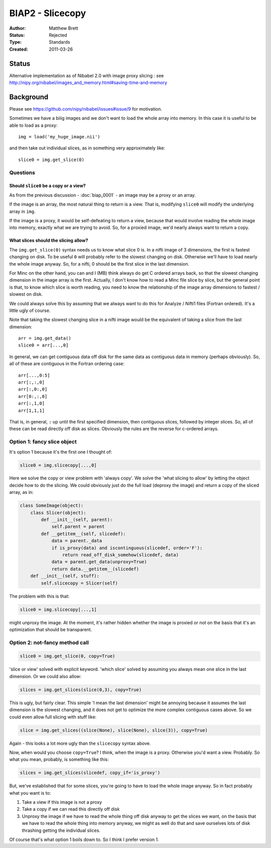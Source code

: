 .. _biap2:

#################
BIAP2 - Slicecopy
#################

:Author: Matthew Brett
:Status: Rejected
:Type: Standards
:Created: 2011-03-26

******
Status
******

Alternative implementation as of Nibabel 2.0 with image proxy slicing : see
http://nipy.org/nibabel/images_and_memory.html#saving-time-and-memory

**********
Background
**********

Please see https://github.com/nipy/nibabel/issues#issue/9 for motivation.

Sometimes we have a biiig images and we don't want to load the whole array into
memory.  In this case it is useful to be able to load as a proxy::

    img = load('my_huge_image.nii')

and then take out individual slices, as in something very approximately like::

    slice0 = img.get_slice(0)

Questions
=========

Should ``slice0`` be a copy or a view?
--------------------------------------

As from the previous discussion - :doc:`biap_0001` - an image may be a proxy
or an array.

If the image is an array, the most natural thing to return is a view.  That is,
modifying ``slice0`` will modify the underlying array in ``img``.

If the image is a proxy, it would be self-defeating to return a view, because
that would involve reading the whole image into memory, exactly what we are
trying to avoid.  So, for a proxied image, we'd nearly always want to return a
copy.

What slices should the slicing allow?
-------------------------------------

The ``img.get_slice(0)`` syntax needs us to know what slice 0 is.  In a nifti
image of 3 dimensions, the first is fastest changing on disk.  To be useful
``0`` will probably refer to the slowest changing on disk.  Otherwise we'll
have to load nearly the whole image anyway.  So, for a nifti, 0 should be the
first slice in the last dimension.

For Minc on the other hand, you can and I (MB) think always do get C ordered
arrays back, so that the slowest changing dimension in the image array is the
first. Actually, I don't know how to read a Minc file slice by slice, but the
general point is that, to know which slice is worth reading, you need to know
the relationship of the image array dimensions to fastest / slowest on disk.

We could always solve this by assuming that we always want to do this for
Analyze / Nifti1 files (Fortran ordered).  It's a little ugly of course.

Note that taking the slowest changing slice in a nifti image would be the
equivalent of taking a slice from the last dimension::

    arr = img.get_data()
    slice0 = arr[...,0]

In general, we can get contiguous data off disk for the same data as contiguous
data in memory (perhaps obviously).  So, all of these are contiguous in the
Fortran ordering case::

    arr[...,0:5]
    arr[:,:,0]
    arr[:,0:,0]
    arr[0:,:,0]
    arr[:,1,0]
    arr[1,1,1]

That is, in general, ``:`` up until the first specified dimension, then
contiguous slices, followed by integer slices.  So, all of these can be read
directly off disk as slices.  Obviously the rules are the reverse for c-ordered
arrays.

Option 1: fancy slice object
============================

It's option 1 because it's the first one I thought of:

.. code:: python

    slice0 = img.slicecopy[...,0]

Here we solve the copy or view problem with 'always copy'.   We solve the 'what
slicing to allow' by letting the object decide how to do the slicing.  We could
obviously just do the full load (deproxy the image) and return a copy of the
sliced array, as in:

.. code:: python

    class SomeImage(object):
        class Slicer(object):
            def __init__(self, parent):
                self.parent = parent
            def __getitem__(self, slicedef):
                data = parent._data
                if is_proxy(data) and iscontinguous(slicedef, order='F'):
                    return read_off_disk_somehow(slicedef, data)
                data = parent.get_data(unproxy=True)
                return data.__getitem__(slicedef)
        def __init__(self, stuff):
            self.slicecopy = Slicer(self)

The problem with this is that:

.. code:: python

    slice0 = img.slicecopy[...,1]

might unproxy the image.  At the moment, it's rather hidden whether the image
is proxied or not on the basis that it's an optimization that should be
transparent.

Option 2: not-fancy method call
===============================

.. code:: python

    slice0 = img.get_slice(0, copy=True)

'slice or view' solved with explicit keyword.  'which slice' solved by assuming
you always mean one slice in the last dimension.  Or we could also allow:

.. code:: python

    slices = img.get_slices(slice(0,3), copy=True)

This is ugly, but fairly clear. This simple 'I mean the last dimension' might
be annoying because it assumes the last dimension is the slowest changing, and
it does not get to optimize the more complex contiguous cases above.  So we
could even allow full slicing with stuff like:

.. code:: python

    slice = img.get_slices((slice(None), slice(None), slice(3)), copy=True)

Again - this looks a lot more ugly than the ``slicecopy`` syntax above.

Now, when would you choose ``copy=True``?  I think, when the image is a proxy.
Otherwise you'd want a view.  Probably.  So what you mean, probably, is
something like this:

.. code:: python

    slices = img.get_slices(slicedef, copy_if='is_proxy')

But, we've established that for some slices, you're going to have to load the
whole image anyway.  So in fact probably what you want is to:

#. Take a view if this image is not a proxy
#. Take a copy if we can read this directly off disk
#. Unproxy the image if we have to read the whole thing off disk anyway to get
   the slices we want, on the basis that we have to read the whole thing into
   memory anyway, we might as well do that and save ourselves lots of disk
   thrashing getting the individual slices.

Of course that's what option 1 boils down to.  So I think I prefer version 1.


.. vim: ft=rst
